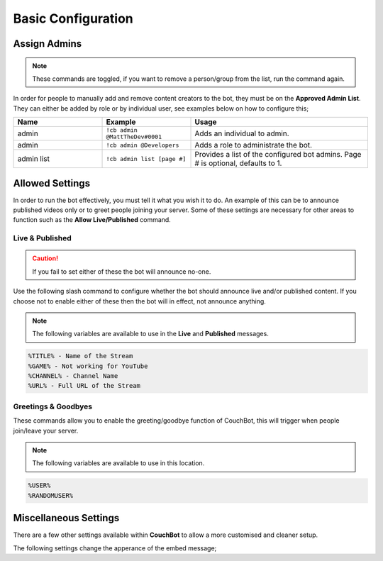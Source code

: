 .. _basicconfig:

===================
Basic Configuration
===================

-------------
Assign Admins
-------------

.. note:: These commands are toggled, if you want to remove a person/group from the list, run the command again.

In order for people to manually add and remove content creators to the bot, they must be on the **Approved Admin List**.
They can either be added by role or by individual user, see examples below on how to configure this;

.. list-table::
   :widths: 25 25 50
   :header-rows: 1

   * - Name
     - Example
     - Usage
   * - admin
     - ``!cb admin @MattTheDev#0001``
     - Adds an individual to admin.
   * - admin
     - ``!cb admin @Developers``
     - Adds a role to administrate the bot.
   * - admin list
     - ``!cb admin list [page #]``
     - Provides a list of the configured bot admins. Page # is optional, defaults to 1.

----------------
Allowed Settings
----------------

In order to run the bot effectively, you must tell it what you wish it to do.
An example of this can be to announce published videos only or to greet people joining your server.
Some of these settings are necessary for other areas to function such as the **Allow Live/Published** command.

~~~~~~~~~~~~~~~~
Live & Published
~~~~~~~~~~~~~~~~

.. Caution:: If you fail to set either of these the bot will announce no-one.

Use the following slash command to configure whether the bot should announce live and/or published content.
If you choose not to enable either of these then the bot will in effect, not announce anything.

.. note:: The following variables are available to use in the **Live** and **Published** messages.
.. code-block:: none

    %TITLE% - Name of the Stream
    %GAME% - Not working for YouTube
    %CHANNEL% - Channel Name
    %URL% - Full URL of the Stream

.. list-table:: Live
   :widths: 25 25 50
   :header-rows: 1

   * - Name
     - Example
     - Usage
   * - /allow
     - Choosing 'Live' Toggles allowing stream announces for live streamers.
   * - message live
     - ``!cb message live "Your Custom Live Message"``
     - Changes your live message for the server.

.. list-table:: Published
   :widths: 25 25 50
   :header-rows: 1

   * - Name
     - Example
     - Usage
   * - /allow
     - Choosing 'Published' Toggles allowing published videos to be announced.
   * - message published
     - ``!cb message published "Your Custom VOD Message"``
     - Changes your VOD message for the server.

~~~~~~~~~~~~~~~~~~~~
Greetings & Goodbyes
~~~~~~~~~~~~~~~~~~~~

These commands allow you to enable the greeting/goodbye function of CouchBot, this will trigger when people join/leave your server.

.. note:: The following variables are available to use in this location.
.. code-block:: none

    %USER%
    %RANDOMUSER%

.. list-table:: Greetings
   :widths: 25 25 50
   :header-rows: 1

   * - Name
     - Example
     - Usage
   * - /allow
     - Choosing 'Greetings' Toggles allowing greetings when a member joins the server.
   * - channel greetings
     - ``!cb channel greetings #discord-channel``
     - Sets the greeting channel.
   * - message greeting
     - ``!cb message greeting "Your Custom Greeting Message"``
     - Changes your greeting message for the server.

.. list-table:: Goodbyes
   :widths: 25 25 50
   :header-rows: 1

   * - Name
     - Example
     - Usage
   * - /allow
     - Choosing 'Goodbyes' Toggles allowing goodbyes when a member leaves the server.
   * - channel goodbyes
     - ``!cb channel goodbyes #discord-channel``
     - Sets the goodbye channel.
   * - message goodbye
     - ``!cb message goodbye "Your Custom Goodbye Message"``
     - Changes your goodbye message for the server.

----------------------
Miscellaneous Settings
----------------------

There are a few other settings available within **CouchBot** to allow a more customised and cleaner setup.

The following settings change the apperance of the embed message;

.. list-table:: Additional Embed Settings
   :widths: 25 25 50
   :header-rows: 1

   * - Name
     - Example
     - Usage
   * - /allow
     - Choosing 'Thumbnails' Adds an image to the bottom of the embed from the stream.
